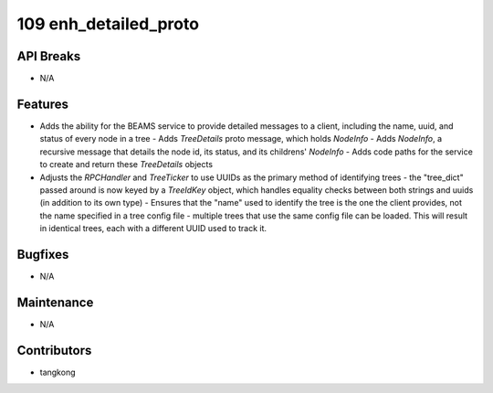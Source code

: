 109 enh_detailed_proto
######################

API Breaks
----------
- N/A

Features
--------
- Adds the ability for the BEAMS service to provide detailed messages to a client, including the name, uuid, and status of every node in a tree
  - Adds `TreeDetails` proto message, which holds `NodeInfo`
  - Adds `NodeInfo`, a recursive message that details the node id, its status, and its childrens' `NodeInfo`
  - Adds code paths for the service to create and return these `TreeDetails` objects

- Adjusts the `RPCHandler` and `TreeTicker` to use UUIDs as the primary method of identifying trees
  - the "tree_dict" passed around is now keyed by a `TreeIdKey` object, which handles equality checks between both strings and uuids (in addition to its own type)
  - Ensures that the "name" used to identify the tree is the one the client provides, not the name specified in a tree config file
  - multiple trees that use the same config file can be loaded.  This will result in identical trees, each with a different UUID used to track it.


Bugfixes
--------
- N/A

Maintenance
-----------
- N/A

Contributors
------------
- tangkong
